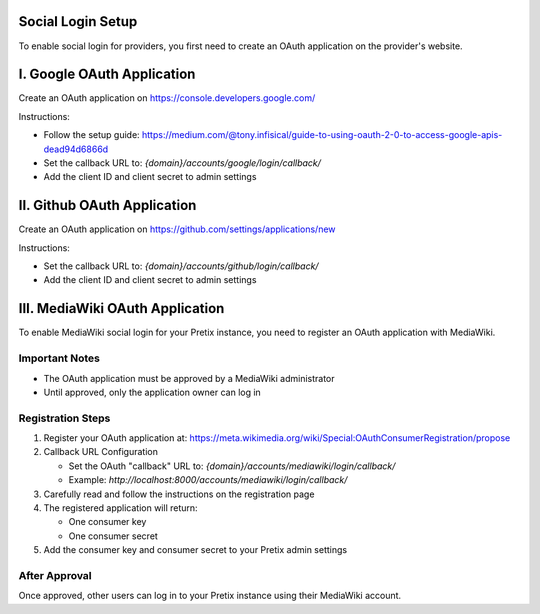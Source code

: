 Social Login Setup
--------------------------

To enable social login for providers, you first need to create an OAuth application on the provider's website.


I. Google OAuth Application
----------------------------
Create an OAuth application on https://console.developers.google.com/

Instructions:

- Follow the setup guide: https://medium.com/@tony.infisical/guide-to-using-oauth-2-0-to-access-google-apis-dead94d6866d

- Set the callback URL to: `{domain}/accounts/google/login/callback/`

- Add the client ID and client secret to admin settings


II. Github OAuth Application
-----------------------------
Create an OAuth application on https://github.com/settings/applications/new

Instructions:

- Set the callback URL to: `{domain}/accounts/github/login/callback/`

- Add the client ID and client secret to admin settings


III. MediaWiki OAuth Application
---------------------------------
To enable MediaWiki social login for your Pretix instance, you need to register an OAuth application with MediaWiki.

Important Notes
~~~~~~~~~~~~~~~~

- The OAuth application must be approved by a MediaWiki administrator

- Until approved, only the application owner can log in

Registration Steps
~~~~~~~~~~~~~~~~~~~
1. Register your OAuth application at: 
   https://meta.wikimedia.org/wiki/Special:OAuthConsumerRegistration/propose

2. Callback URL Configuration

   - Set the OAuth "callback" URL to: `{domain}/accounts/mediawiki/login/callback/`

   - Example: `http://localhost:8000/accounts/mediawiki/login/callback/`
   
3. Carefully read and follow the instructions on the registration page

4. The registered application will return:

   - One consumer key

   - One consumer secret

5. Add the consumer key and consumer secret to your Pretix admin settings

After Approval
~~~~~~~~~~~~~~~
Once approved, other users can log in to your Pretix instance using their MediaWiki account.
